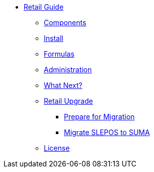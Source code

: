 // Retail Guide
* xref:retail-introduction.adoc[Retail Guide]
** xref:retail-components.adoc[Components]
** xref:retail-install.adoc[Install]
** xref:retail-formulas.adoc[Formulas]
** xref:retail-admin.adoc[Administration]
** xref:retail-next.adoc[What Next?]
// Retail Upgrade
** xref:retail-migration-intro.adoc[Retail Upgrade]
*** xref:retail-prepare-migration.adoc[Prepare for Migration]
*** xref:retail-migration-slepostosuma.adoc[Migrate SLEPOS to SUMA]
** xref:common_gfdl1.2_i.adoc[License]
